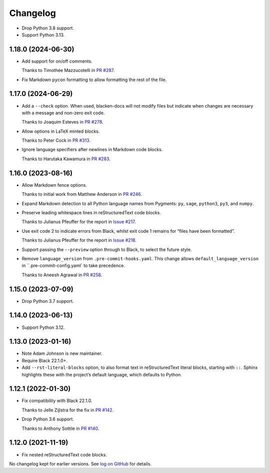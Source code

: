 =========
Changelog
=========

* Drop Python 3.8 support.

* Support Python 3.13.

1.18.0 (2024-06-30)
-------------------

* Add support for on/off comments.

  Thanks to Timothée Mazzucotelli in `PR #287 <https://github.com/adamchainz/blacken-docs/pull/287>`__.

* Fix Markdown ``pycon`` formatting to allow formatting the rest of the file.

1.17.0 (2024-06-29)
-------------------

* Add a ``--check`` option.
  When used, blacken-docs will not modify files but indicate when changes are necessary with a message and non-zero exit code.

  Thanks to Joaquim Esteves in `PR #278 <https://github.com/adamchainz/blacken-docs/pull/278>`__.

* Allow options in LaTeX minted blocks.

  Thanks to Peter Cock in `PR #313 <https://github.com/adamchainz/blacken-docs/pull/313>`__.

* Ignore language specifiers after newlines in Markdown code blocks.

  Thanks to Harutaka Kawamura in `PR #283 <https://github.com/adamchainz/blacken-docs/pull/283>`__.

1.16.0 (2023-08-16)
-------------------

* Allow Markdown fence options.

  Thanks to initial work from Matthew Anderson in `PR #246 <https://github.com/adamchainz/blacken-docs/pull/246>`__.

* Expand Markdown detection to all Python language names from Pygments: ``py``, ``sage``, ``python3``, ``py3``, and ``numpy``.

* Preserve leading whitespace lines in reStructuredText code blocks.

  Thanks to Julianus Pfeuffer for the report in `Issue #217 <https://github.com/adamchainz/blacken-docs/issues/217>`__.

* Use exit code 2 to indicate errors from Black, whilst exit code 1 remains for “files have been formatted”.

  Thanks to Julianus Pfeuffer for the report in `Issue #218 <https://github.com/adamchainz/blacken-docs/issues/218>`__.

* Support passing the ``--preview`` option through to Black, to select the future style.

* Remove ``language_version`` from ``.pre-commit-hooks.yaml``.
  This change allows ``default_language_version`` in ``.pre-commit-config.yaml` to take precedence.

  Thanks to Aneesh Agrawal in `PR #258 <https://github.com/adamchainz/blacken-docs/pull/258>`__.

1.15.0 (2023-07-09)
-------------------

* Drop Python 3.7 support.

1.14.0 (2023-06-13)
-------------------

* Support Python 3.12.

1.13.0 (2023-01-16)
-------------------

* Note Adam Johnson is new maintainer.

* Require Black 22.1.0+.

* Add ``--rst-literal-blocks`` option, to also format text in reStructuredText literal blocks, starting with ``::``.
  Sphinx highlights these with the project’s default language, which defaults to Python.

1.12.1 (2022-01-30)
-------------------

* Fix compatibility with Black 22.1.0.

  Thanks to Jelle Zijlstra for the fix in `PR #142 <https://github.com/adamchainz/blacken-docs/pull/142>`__.

* Drop Python 3.6 support.

  Thanks to Anthony Sottile in `PR #140 <https://github.com/adamchainz/blacken-docs/pull/140>`__.

1.12.0 (2021-11-19)
-------------------

* Fix nested reStructuredText code blocks.

No changelog kept for earlier versions.
See `log on GitHub <https://github.com/adamchainz/blacken-docs/commits/main>`__ for details.
